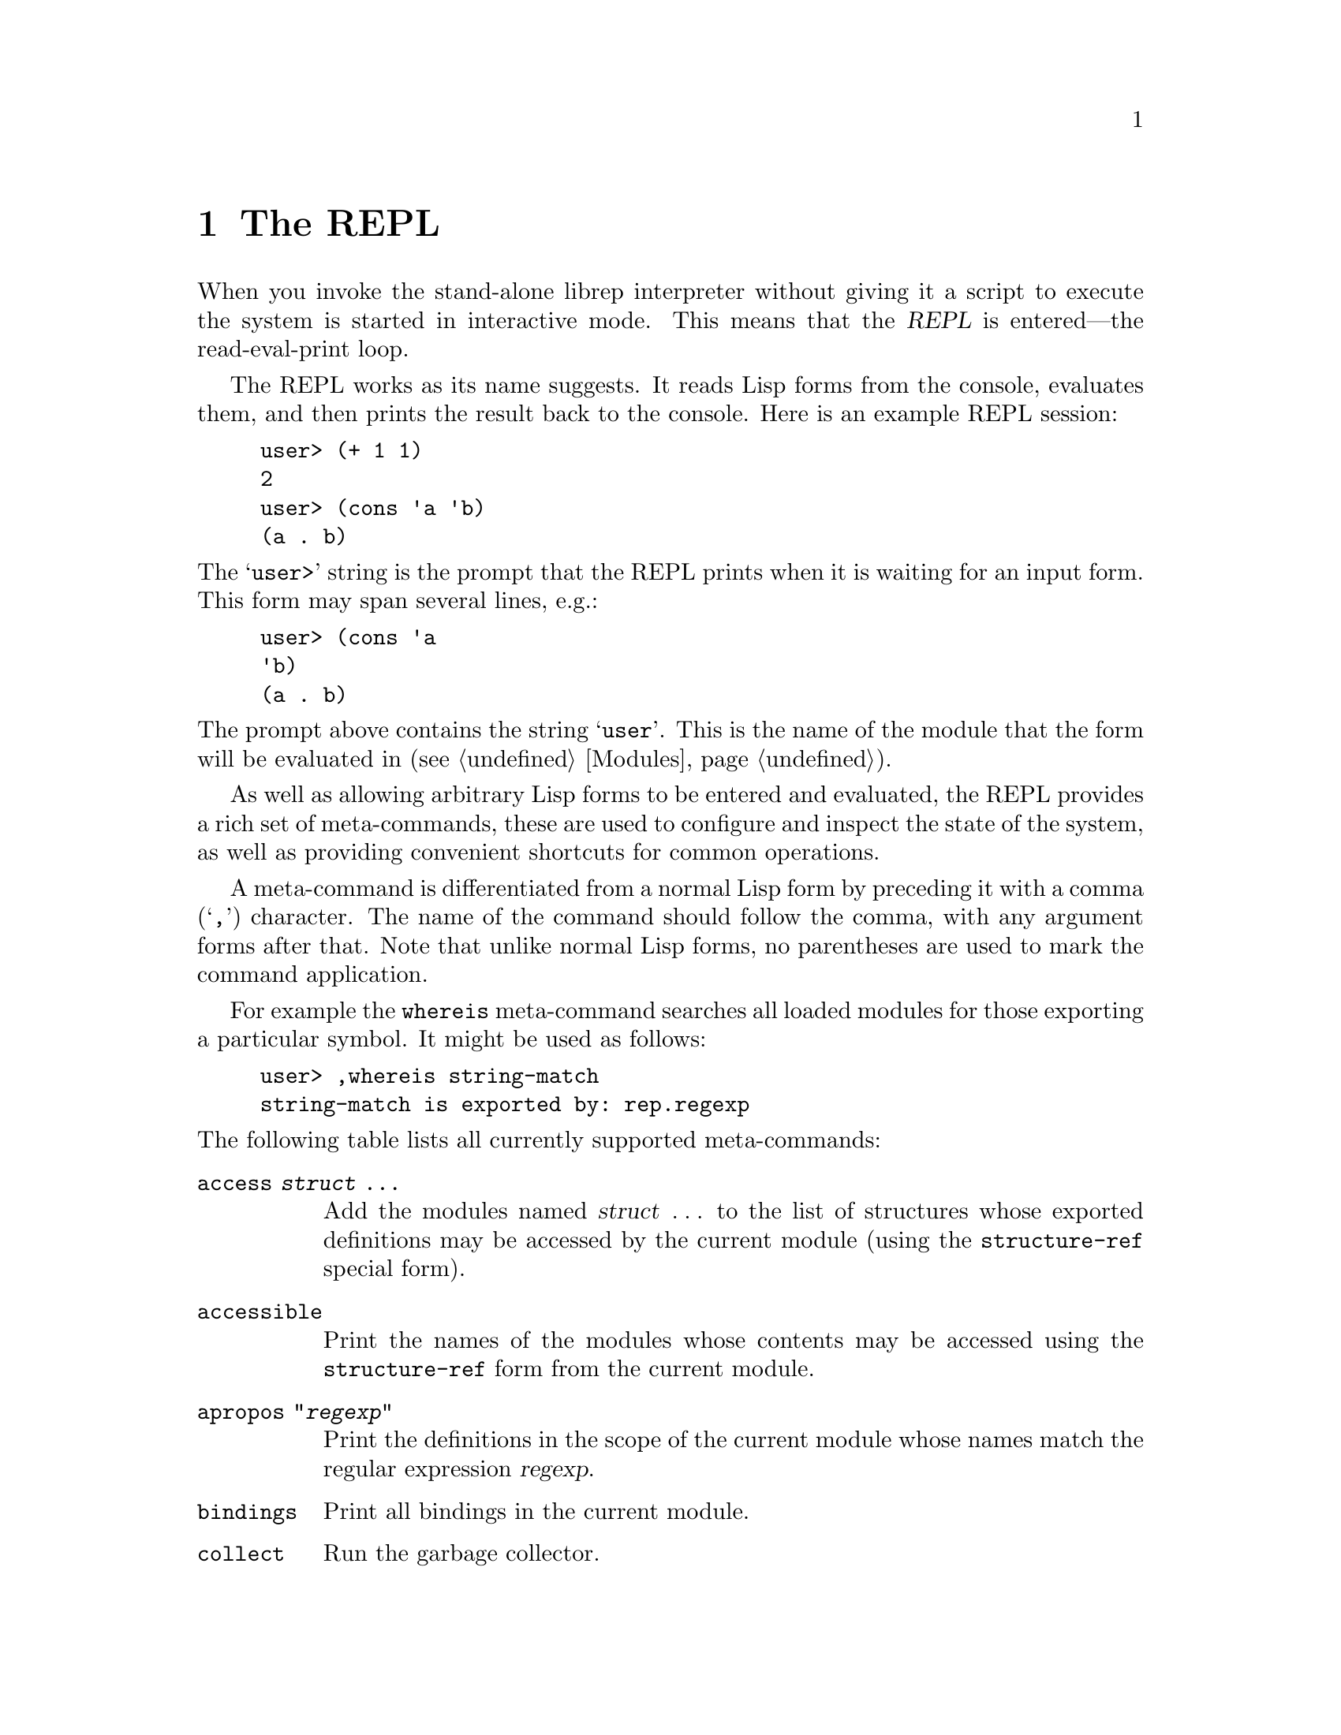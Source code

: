 @c The REPL -*-Texinfo-*-

@chapter The REPL
@cindex The REPL
@cindex Read-eval-print loop

When you invoke the stand-alone librep interpreter without giving it a
script to execute the system is started in interactive mode. This
means that the @dfn{REPL} is entered---the read-eval-print loop.

The REPL works as its name suggests. It reads Lisp forms from the
console, evaluates them, and then prints the result back to the
console. Here is an example REPL session:

@lisp
user> (+ 1 1)
2
user> (cons 'a 'b)
(a . b)
@end lisp

@noindent
The @samp{user>} string is the prompt that the REPL prints when it is
waiting for an input form. This form may span several lines, e.g.:

@lisp
user> (cons 'a
'b)
(a . b)
@end lisp

@noindent
The prompt above contains the string @samp{user}. This is the name of
the module that the form will be evaluated in (@pxref{Modules}).

As well as allowing arbitrary Lisp forms to be entered and evaluated,
the REPL provides a rich set of meta-commands, these are used to
configure and inspect the state of the system, as well as providing
convenient shortcuts for common operations.

A meta-command is differentiated from a normal Lisp form by preceding
it with a comma (@samp{,}) character. The name of the command should
follow the comma, with any argument forms after that. Note that unlike
normal Lisp forms, no parentheses are used to mark the command
application.

For example the @code{whereis} meta-command searches all loaded modules
for those exporting a particular symbol. It might be used as follows:

@example
user> ,whereis string-match
string-match is exported by: rep.regexp
@end example

@noindent
The following table lists all currently supported meta-commands:

@table @code
@item access @var{struct} @dots{}
Add the modules named @var{struct} @dots{} to the list of structures
whose exported definitions may be accessed by the current module (using
the @code{structure-ref} special form).

@item accessible
Print the names of the modules whose contents may be accessed using the
@code{structure-ref} form from the current module.

@item apropos "@var{regexp}"
Print the definitions in the scope of the current module whose names
match the regular expression @var{regexp}.

@item bindings
Print all bindings in the current module.

@item collect
Run the garbage collector.

@item compile [@var{struct} @dots{}]
Compile any uncompiled functions in the modules named @var{struct}
@dots{}. If no named modules are given, use the current module.

@item compile-proc @var{procedure} @dots{}
Compile the functions called @var{procedure} @dots{} in the current
module.

@item describe @var{symbol}
Look for documentation describing the current meaning of @var{symbol},
if any is found, print it.

@item dis @var{form}
Disassemble the bytecode form or compiled function that is the result
of evaluating @var{form}.

@item expand @var{form}
Print @var{form} with any outermost macro calls recursively expanded.

@item exports
Print the names of the variables exported from the current module.

@item help
List all REPL commands.

@item imports
Print the names of the modules imported by the current module.

@item in @var{struct} [@var{form}]
If @var{form} is given, temporarily switch to the module called
@var{struct}, evaluate @var{form} printing the result, then switch back
to the original module.

If @var{form} isn't given, simply switch the current module to be
@var{struct}.

@item interfaces
Print all defined module interfaces, and their definitions.

@item load @var{struct} @dots{}
Attempt to load the module called @var{struct}.

@item load-file "@var{filename}" @dots{}
Load the file of Lisp forms called @var{filename}.

@item locate @var{symbol}
Recursively scan from the current module for the module providing the
binding of @var{symbol}. 

@item new @var{struct}
Create a new module called @var{struct}, and set it as the current
module. It will import the @code{rep.module-system} module, but nothing
else (i.e. no actual language).

@item open @var{struct} @dots{}
Import the modules called @var{struct} @dots{} to the current module.
This is analogous to the @code{open} clause in the configuration form
of the module's definition.

@item profile @var{form}
Evaluate @var{form}, recording information about the frequency and
duration of the calls it makes to subroutines (and the calls they make,
and so on). This information is tabulated and printed after the
evaluation has finished.

@item quit
Terminate the Lisp interpreter.

@item reload @var{struct} @dots{}
Reload the modules called @var{struct} @dots{}. If modules of these
names had previously been loaded, they will be deallocated when there
are no remaining references to them.

Note that importing the interface of one module into another does not
create object references between the two modules (the references are
purely symbolic). However, each closure (i.e. function) created in a
module does contain a reference to the module it was created in.

@item step @var{form}
Evaluate @var{form} in single-step mode (using the debugger).

@item structures
Print the names of all currently defined modules.

@item time @var{form}
Evaluate the form @var{form}, print the result and the time it took to
perform the evaluation.

@item unload @var{struct} @dots{}
Attempt to unload the modules called @var{struct} @dots{}. As with
reloading, unloading a module only removes the link between the module
name and the module body. Only once no more references exist to
the module body will it be freed.

@item whereis @var{symbol}
Scan all loaded modules for those that export a binding of
@var{symbol}, and print the results.
@end table

